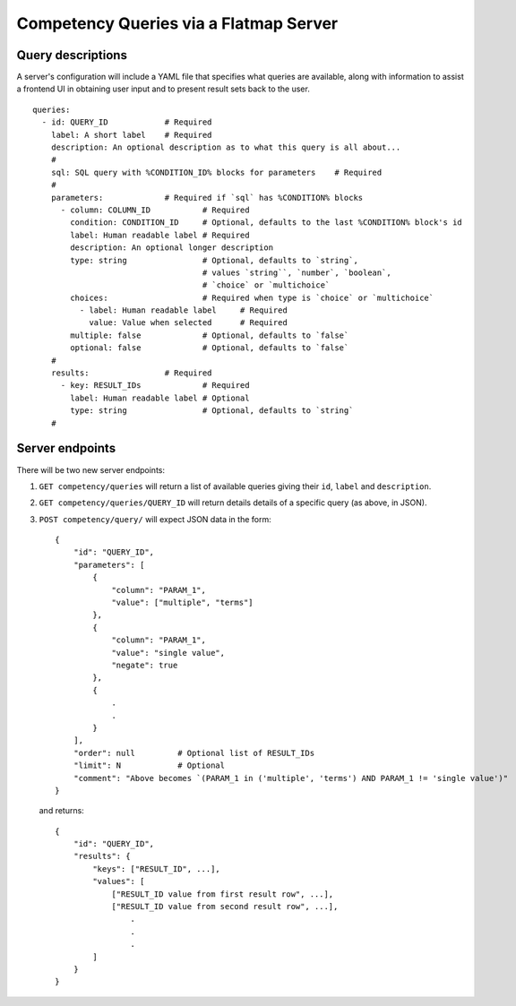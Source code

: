 Competency Queries via a Flatmap Server
=======================================

Query descriptions
------------------

A server's configuration will include a YAML file that specifies what queries are available, along with
information to assist a frontend UI in obtaining user input and to present result sets back to the user.

::

    queries:
      - id: QUERY_ID            # Required
        label: A short label    # Required
        description: An optional description as to what this query is all about...
        #
        sql: SQL query with %CONDITION_ID% blocks for parameters    # Required
        #
        parameters:             # Required if `sql` has %CONDITION% blocks
          - column: COLUMN_ID           # Required
            condition: CONDITION_ID     # Optional, defaults to the last %CONDITION% block's id
            label: Human readable label # Required
            description: An optional longer description
            type: string                # Optional, defaults to `string`,
                                        # values `string``, `number`, `boolean`,
                                        # `choice` or `multichoice`
            choices:                    # Required when type is `choice` or `multichoice`
              - label: Human readable label     # Required
                value: Value when selected      # Required
            multiple: false             # Optional, defaults to `false`
            optional: false             # Optional, defaults to `false`
        #
        results:                # Required
          - key: RESULT_IDs             # Required
            label: Human readable label # Optional
            type: string                # Optional, defaults to `string`
        #


Server endpoints
----------------

There will be two new server endpoints:

1.  ``GET competency/queries`` will return a list of available
    queries giving their ``id``, ``label`` and ``description``.
2.  ``GET competency/queries/QUERY_ID`` will return details
    details of a specific query (as above, in JSON).
3.  ``POST competency/query/`` will expect JSON data in the form::

        {
            "id": "QUERY_ID",
            "parameters": [
                {
                    "column": "PARAM_1",
                    "value": ["multiple", "terms"]
                },
                {
                    "column": "PARAM_1",
                    "value": "single value",
                    "negate": true
                },
                {
                    .
                    .
                }
            ],
            "order": null         # Optional list of RESULT_IDs
            "limit": N            # Optional
            "comment": "Above becomes `(PARAM_1 in ('multiple', 'terms') AND PARAM_1 != 'single value')"
        }


    and returns::

        {
            "id": "QUERY_ID",
            "results": {
                "keys": ["RESULT_ID", ...],
                "values": [
                    ["RESULT_ID value from first result row", ...],
                    ["RESULT_ID value from second result row", ...],
                        .
                        .
                        .
                ]
            }
        }
